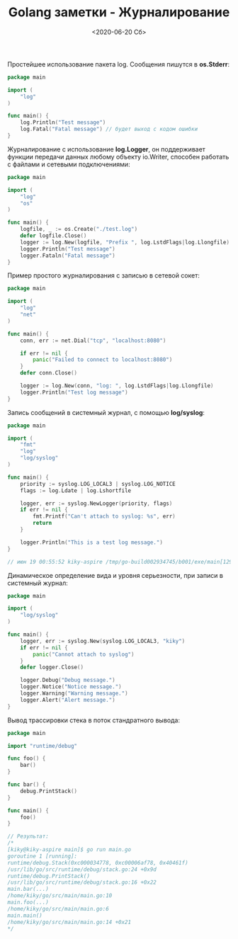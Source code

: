 #+TITLE: Golang заметки - Журналирование
#+DATE: <2020-06-20 Сб>
#+HTML_HEAD: <link rel="icon" href="../static/favicon.ico">
#+HTML_HEAD: <link rel="stylesheet" href="../static/org.css" />

Простейшее использование пакета log. Сообщения пишутся в *os.Stderr*:
#+BEGIN_SRC go
package main

import (
	"log"
)

func main() {
	log.Println("Test message")
	log.Fatal("Fatal message") // будет выход с кодом ошибки
}
#+END_SRC

Журналирование с использование *log.Logger*, он поддерживает функции передачи данных любому объекту io.Writer, способен работать с файлами и сетевыми подключениями:
#+BEGIN_SRC go
package main

import (
	"log"
	"os"
)

func main() {
	logfile, _ := os.Create("./test.log")
	defer logfile.Close()
	logger := log.New(logfile, "Prefix ", log.LstdFlags|log.Llongfile)
	logger.Println("Test message")
	logger.Fataln("Fatal message")
}
#+END_SRC

#+ATTR_HTML: :width 500 :src ../static/golang_logging.png
[[file:~/work/KikyTokamuro.github.io/src/static/golang_logging.png]]

Пример простого журналирования с записью в сетевой сокет:
#+BEGIN_SRC go
package main

import (
	"log"
	"net"
)

func main() {
	conn, err := net.Dial("tcp", "localhost:8080")
	
	if err != nil {
		panic("Failed to connect to localhost:8080")
	}
	defer conn.Close()
	
	logger := log.New(conn, "log: ", log.LstdFlags|log.Llongfile)
	logger.Println("Test log message")
}
#+END_SRC

Запись сообщений в системный журнал, с помощью *log/syslog*:
#+BEGIN_SRC go
package main

import (
	"fmt"
	"log"
	"log/syslog"
)

func main() {
	priority := syslog.LOG_LOCAL3 | syslog.LOG_NOTICE
	flags := log.Ldate | log.Lshortfile
	
	logger, err := syslog.NewLogger(priority, flags)
	if err != nil {
		fmt.Printf("Can't attach to syslog: %s", err)
		return
	}
	
	logger.Println("This is a test log message.")
}

// июн 19 00:55:52 kiky-aspire /tmp/go-build002934745/b001/exe/main[12988]: 2020/06/19 main.go:17: This is a test log message.
#+END_SRC

Динамическое определение вида и уровня серьезности, при записи в системный журнал:
#+BEGIN_SRC go
package main

import (
	"log/syslog"
)

func main() {
	logger, err := syslog.New(syslog.LOG_LOCAL3, "kiky")
	if err != nil {
		panic("Cannot attach to syslog")
	}
	defer logger.Close()
	
	logger.Debug("Debug message.")
	logger.Notice("Notice message.")
	logger.Warning("Warning message.")
	logger.Alert("Alert message.")
}
#+END_SRC

Вывод трассировки стека в поток стандратного вывода:
#+BEGIN_SRC go
package main

import "runtime/debug"

func foo() {
	bar()
}

func bar() {
	debug.PrintStack()
}

func main() {
	foo()
}

// Результат:
/*
[kiky@kiky-aspire main]$ go run main.go
goroutine 1 [running]:
runtime/debug.Stack(0xc000034778, 0xc00006af78, 0x40461f)
/usr/lib/go/src/runtime/debug/stack.go:24 +0x9d
runtime/debug.PrintStack()
/usr/lib/go/src/runtime/debug/stack.go:16 +0x22
main.bar(...)
/home/kiky/go/src/main/main.go:10
main.foo(...)
/home/kiky/go/src/main/main.go:6
main.main()
/home/kiky/go/src/main/main.go:14 +0x21
*/
#+END_SRC
